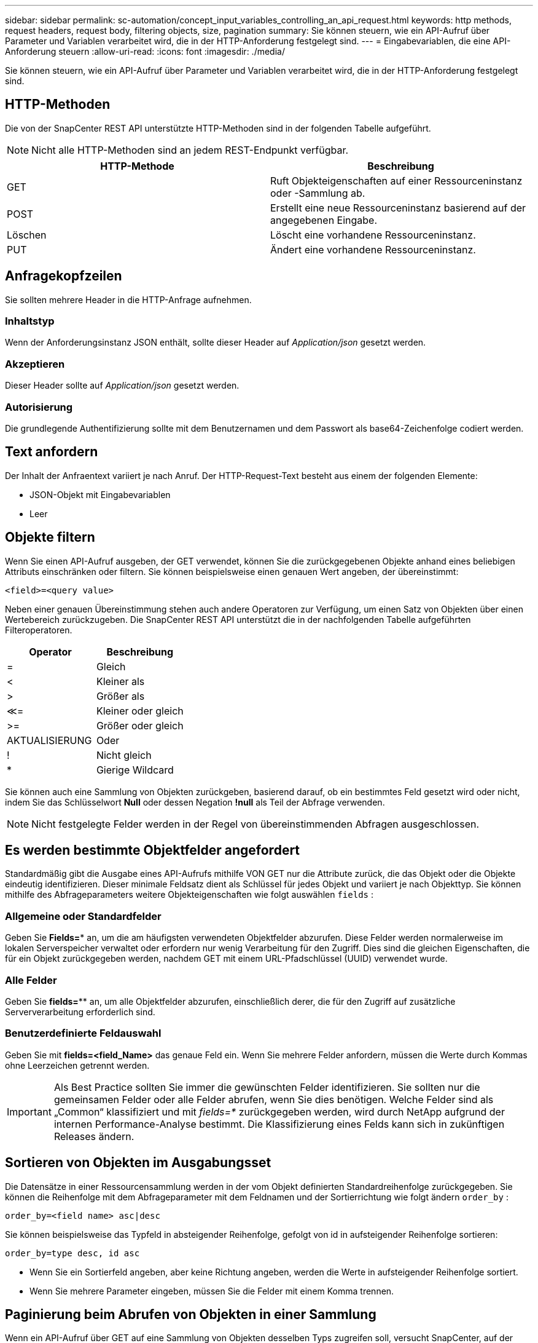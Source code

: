 ---
sidebar: sidebar 
permalink: sc-automation/concept_input_variables_controlling_an_api_request.html 
keywords: http methods, request headers, request body, filtering objects, size, pagination 
summary: Sie können steuern, wie ein API-Aufruf über Parameter und Variablen verarbeitet wird, die in der HTTP-Anforderung festgelegt sind. 
---
= Eingabevariablen, die eine API-Anforderung steuern
:allow-uri-read: 
:icons: font
:imagesdir: ./media/


[role="lead"]
Sie können steuern, wie ein API-Aufruf über Parameter und Variablen verarbeitet wird, die in der HTTP-Anforderung festgelegt sind.



== HTTP-Methoden

Die von der SnapCenter REST API unterstützte HTTP-Methoden sind in der folgenden Tabelle aufgeführt.


NOTE: Nicht alle HTTP-Methoden sind an jedem REST-Endpunkt verfügbar.

|===
| HTTP-Methode | Beschreibung 


| GET | Ruft Objekteigenschaften auf einer Ressourceninstanz oder -Sammlung ab. 


| POST | Erstellt eine neue Ressourceninstanz basierend auf der angegebenen Eingabe. 


| Löschen | Löscht eine vorhandene Ressourceninstanz. 


| PUT | Ändert eine vorhandene Ressourceninstanz. 
|===


== Anfragekopfzeilen

Sie sollten mehrere Header in die HTTP-Anfrage aufnehmen.



=== Inhaltstyp

Wenn der Anforderungsinstanz JSON enthält, sollte dieser Header auf _Application/json_ gesetzt werden.



=== Akzeptieren

Dieser Header sollte auf _Application/json_ gesetzt werden.



=== Autorisierung

Die grundlegende Authentifizierung sollte mit dem Benutzernamen und dem Passwort als base64-Zeichenfolge codiert werden.



== Text anfordern

Der Inhalt der Anfraentext variiert je nach Anruf. Der HTTP-Request-Text besteht aus einem der folgenden Elemente:

* JSON-Objekt mit Eingabevariablen
* Leer




== Objekte filtern

Wenn Sie einen API-Aufruf ausgeben, der GET verwendet, können Sie die zurückgegebenen Objekte anhand eines beliebigen Attributs einschränken oder filtern. Sie können beispielsweise einen genauen Wert angeben, der übereinstimmt:

`<field>=<query value>`

Neben einer genauen Übereinstimmung stehen auch andere Operatoren zur Verfügung, um einen Satz von Objekten über einen Wertebereich zurückzugeben. Die SnapCenter REST API unterstützt die in der nachfolgenden Tabelle aufgeführten Filteroperatoren.

|===
| Operator | Beschreibung 


| = | Gleich 


| < | Kleiner als 


| > | Größer als 


| &Lt;= | Kleiner oder gleich 


| >= | Größer oder gleich 


| AKTUALISIERUNG | Oder 


| ! | Nicht gleich 


| * | Gierige Wildcard 
|===
Sie können auch eine Sammlung von Objekten zurückgeben, basierend darauf, ob ein bestimmtes Feld gesetzt wird oder nicht, indem Sie das Schlüsselwort *Null* oder dessen Negation *!null* als Teil der Abfrage verwenden.


NOTE: Nicht festgelegte Felder werden in der Regel von übereinstimmenden Abfragen ausgeschlossen.



== Es werden bestimmte Objektfelder angefordert

Standardmäßig gibt die Ausgabe eines API-Aufrufs mithilfe VON GET nur die Attribute zurück, die das Objekt oder die Objekte eindeutig identifizieren. Dieser minimale Feldsatz dient als Schlüssel für jedes Objekt und variiert je nach Objekttyp. Sie können mithilfe des Abfrageparameters weitere Objekteigenschaften wie folgt auswählen `fields` :



=== Allgemeine oder Standardfelder

Geben Sie *Fields=** an, um die am häufigsten verwendeten Objektfelder abzurufen. Diese Felder werden normalerweise im lokalen Serverspeicher verwaltet oder erfordern nur wenig Verarbeitung für den Zugriff. Dies sind die gleichen Eigenschaften, die für ein Objekt zurückgegeben werden, nachdem GET mit einem URL-Pfadschlüssel (UUID) verwendet wurde.



=== Alle Felder

Geben Sie *fields=*** an, um alle Objektfelder abzurufen, einschließlich derer, die für den Zugriff auf zusätzliche Serververarbeitung erforderlich sind.



=== Benutzerdefinierte Feldauswahl

Geben Sie mit *fields=<field_Name>* das genaue Feld ein. Wenn Sie mehrere Felder anfordern, müssen die Werte durch Kommas ohne Leerzeichen getrennt werden.


IMPORTANT: Als Best Practice sollten Sie immer die gewünschten Felder identifizieren. Sie sollten nur die gemeinsamen Felder oder alle Felder abrufen, wenn Sie dies benötigen. Welche Felder sind als „Common“ klassifiziert und mit _fields=*_ zurückgegeben werden, wird durch NetApp aufgrund der internen Performance-Analyse bestimmt. Die Klassifizierung eines Felds kann sich in zukünftigen Releases ändern.



== Sortieren von Objekten im Ausgabungsset

Die Datensätze in einer Ressourcensammlung werden in der vom Objekt definierten Standardreihenfolge zurückgegeben. Sie können die Reihenfolge mit dem Abfrageparameter mit dem Feldnamen und der Sortierrichtung wie folgt ändern `order_by` :

`order_by=<field name> asc|desc`

Sie können beispielsweise das Typfeld in absteigender Reihenfolge, gefolgt von id in aufsteigender Reihenfolge sortieren:

`order_by=type desc, id asc`

* Wenn Sie ein Sortierfeld angeben, aber keine Richtung angeben, werden die Werte in aufsteigender Reihenfolge sortiert.
* Wenn Sie mehrere Parameter eingeben, müssen Sie die Felder mit einem Komma trennen.




== Paginierung beim Abrufen von Objekten in einer Sammlung

Wenn ein API-Aufruf über GET auf eine Sammlung von Objekten desselben Typs zugreifen soll, versucht SnapCenter, auf der Grundlage von zwei Einschränkungen so viele Objekte wie möglich zurückzugeben. Mit zusätzlichen Abfrageparametern auf der Anforderung können Sie jede dieser Einschränkungen steuern. Die erste Bedingung, die für eine bestimmte GET-Anforderung erreicht wurde, beendet die Anforderung und begrenzt damit die Anzahl der zurückgegebenen Datensätze.


NOTE: Wenn eine Anfrage endet, bevor sie alle Objekte anführt, enthält die Antwort den Link, der zum Abrufen des nächsten Stapels von Datensätzen benötigt wird.



=== Die Anzahl der Objekte wird begrenzt

Standardmäßig gibt SnapCenter maximal 10,000 Objekte für EINE GET-Anforderung aus. Sie können diese Grenze mit dem Abfrageparameter _max_Records_ ändern. Beispiel:

`max_records=20`

Die Anzahl der tatsächlich zurückgegebenen Objekte kann aufgrund der entsprechenden Zeitbeschränkung sowie der Gesamtanzahl der Objekte im System kleiner sein als die maximale Wirkung.



=== Begrenzung der Zeit, die zum Abrufen der Objekte verwendet wird

Standardmäßig gibt SnapCenter so viele Objekte wie möglich innerhalb der für die GET-Anforderung zulässigen Zeit zurück. Die Standard-Zeitüberschreitung beträgt 15 Sekunden. Sie können diese Grenze mit dem Abfrageparameter _return_timeout_ ändern. Beispiel:

`return_timeout=5`

Die Anzahl der tatsächlich zurückgegebenen Objekte kann aufgrund der damit verbundenen Beschränkung auf die Anzahl der Objekte sowie die Gesamtanzahl der Objekte im System kleiner sein als die maximal zulässige Anzahl.



=== Verengung des Ergebnisset

Bei Bedarf können Sie diese beiden Parameter mit zusätzlichen Abfrageparametern kombinieren, um den Ergebnissatz einzugrenzen. Im Folgenden werden z. B. bis zu 10 EMS-Ereignisse zurückgegeben, die nach der angegebenen Zeit generiert wurden:

`time=> 2018-04-04T15:41:29.140265Z&max_records=10`

Sie können mehrere Anfragen zur Seite durch die Objekte ausgeben. Jeder nachfolgende API-Aufruf sollte einen neuen Zeitwert verwenden, der auf dem letzten Ereignis des letzten Ergebnisset basiert.



== Größeneigenschaften

Die bei einigen API-Aufrufen verwendeten Eingabewerte sowie bestimmte Abfrageparameter sind numerisch. Anstatt eine ganze Zahl in Byte bereitzustellen, können Sie optional ein Suffix wie in der folgenden Tabelle aufgeführt verwenden.

|===
| Suffix | Beschreibung 


| KB | KB-Kilobyte (1024 Byte) oder Kibibyte 


| MB | MB Megabyte (KB x 1024 Byte) oder Mebibyte 


| GB | GB Gigabyte (MB x 1024 Byte) oder Gibibyte 


| TB | TB Terabyte (GB x 1024 byes) oder Tebibyte 


| PB | PB (TB x 1024 byes) oder Pebibyte 
|===